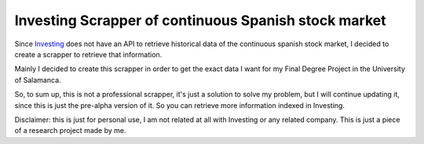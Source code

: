 Investing Scrapper of continuous Spanish stock market
=====================================================

Since `Investing <https://es.investing.com/>`_ does not have an API to retrieve
historical data of the continuous spanish stock market, I decided to create a scrapper
to retrieve that information.

Mainly I decided to create this scrapper in order to get the exact data I want
for my Final Degree Project in the University of Salamanca.

So, to sum up, this is not a professional scrapper, it's just a solution to solve my problem,
but I will continue updating it, since this is just the pre-alpha version of it. So you can 
retrieve more information indexed in Investing.

Disclaimer: this is just for personal use, I am not related at all with Investing or
any related company. This is just a piece of a research project made by me.
